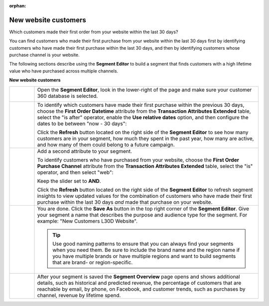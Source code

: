 .. https://docs.amperity.com/user/

:orphan:

.. meta::
    :description lang=en:
        A use case for building an audience of customers who made their first purchase from your brand's website.

.. meta::
    :content class=swiftype name=body data-type=text:
        A use case for building an audience of customers who made their first purchase from your brand's website.

.. meta::
    :content class=swiftype name=title data-type=string:
        New website customers

==================================================
New website customers
==================================================

.. usecase-customers-new-website-customers-start

Which customers made their first order from your website within the last 30 days?

You can find customers who made their first purchase from your website within the last 30 days first by identifying customers who have made their first purchase within the last 30 days, and then by identifying customers whose purchase channel is your website.

.. usecase-customers-new-website-customers-end

.. usecase-customers-new-website-customers-howitworks-start

The following sections describe using the **Segment Editor** to build a segment that finds customers with a high lifetime value who have purchased across multiple channels.

.. usecase-customers-new-website-customers-howitworks-end

**New website customers**

.. usecase-customers-new-website-customers-howitworks-callouts-start

.. list-table::
   :widths: 10 90
   :header-rows: 0

   * - .. image:: ../../images/steps-01.png
          :width: 60 px
          :alt: Open the Segment Editor.
          :align: center
          :class: no-scaled-link

     - Open the **Segment Editor**, look in the lower-right of the page and make sure your customer 360 database is selected.

       .. image:: ../../images/mockup-segments-tab-database-and-tables-small.png
          :width: 340 px
          :alt: Use your customer 360 database to build segments.
          :align: left
          :class: no-scaled-link


   * - .. image:: ../../images/steps-02.png
          :width: 60 px
          :alt: Find customers whose first purchase was within the last 30 days.
          :align: center
          :class: no-scaled-link

     - To identify which customers have made their first purchase within the previous 30 days, choose the **First Order Datetime** attribute from the **Transaction Attributes Extended** table, select the "is after" operator, enable the **Use relative dates** option, and then configure the dates to be between "now - 30 days":

       .. image:: ../../images/attribute-first-order-datetime-last-30-days.png
          :width: 540 px
          :alt: Find customers whose first purchase was within the last 30 days.
          :align: left
          :class: no-scaled-link

       Click the **Refresh** button located on the right side of the **Segment Editor** to see how many customers are in your segment, how much they spent in the past year, how many are active, and how many of them could belong to a future campaign.


   * - .. image:: ../../images/steps-03.png
          :width: 60 px
          :alt: Find customers who have purchased from your website.
          :align: center
          :class: no-scaled-link

     - Add a second attribute to your segment.

       To identify customers who have purchased from your website, choose the **First Order Purchase Channel** attribute from the **Transaction Attributes Extended** table, select the "is" operator, and then select "web":

       .. image:: ../../images/usecase-new-website-customers-combo.png
          :width: 540 px
          :alt: Find customers who have purchased from your website.
          :align: left
          :class: no-scaled-link

       Keep the slider set to **AND**.

       Click the **Refresh** button located on the right side of the **Segment Editor** to refresh segment insights to view updated values for the combination of customers who have made their first purchase within the last 30 days *and* made that purchase on your website.


   * - .. image:: ../../images/steps-04.png
          :width: 60 px
          :alt: Save your segment.
          :align: center
          :class: no-scaled-link
     - You are done. Click the **Save As** button in the top right corner of the **Segment Editor**. Give your segment a name that describes the purpose and audience type for the segment. For example: "New Customers L30D Website".

       .. image:: ../../images/usecases-dialog-save-new-customers-l30d-website.png
          :width: 440 px
          :alt: Give your segment a name.
          :align: left
          :class: no-scaled-link

       .. tip:: Use good naming patterns to ensure that you can always find your segments when you need them. Be sure to include the brand name and the region name if you have multiple brands or have multiple regions and want to build segments that are brand- or region-specific.


   * - .. image:: ../../images/steps-05.png
          :width: 60 px
          :alt: Segment insights page
          :align: center
          :class: no-scaled-link
     - After your segment is saved the **Segment Overview** page opens and shows additional details, such as historical and predicted revenue, the percentage of customers that are reachable by email, by phone, on Facebook, and customer trends, such as purchases by channel, revenue by lifetime spend.

.. usecase-customers-new-website-customers-callouts-end
